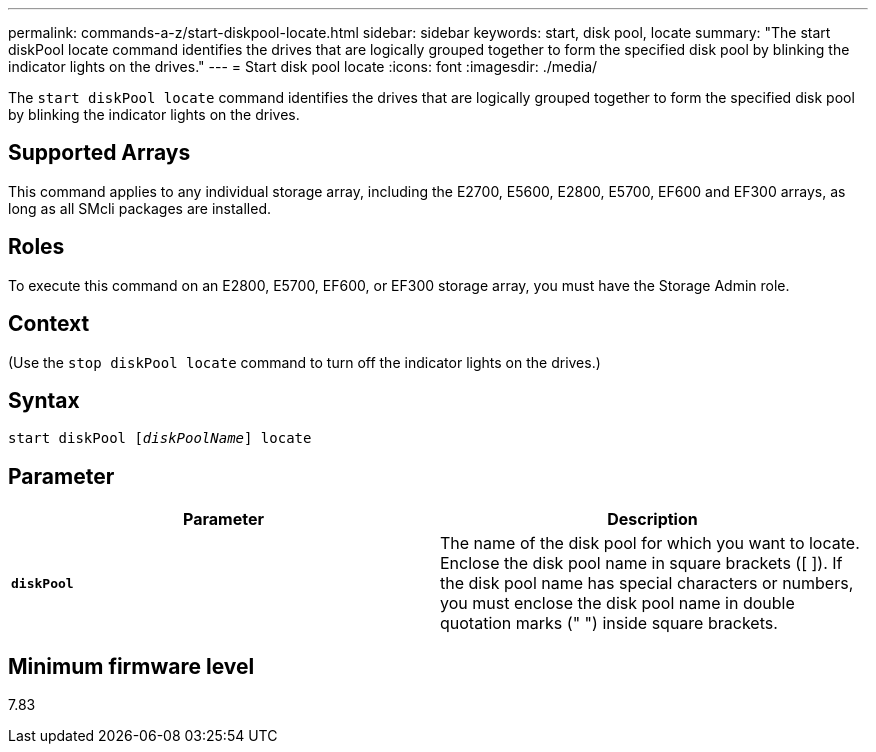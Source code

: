 ---
permalink: commands-a-z/start-diskpool-locate.html
sidebar: sidebar
keywords: start, disk pool, locate
summary: "The start diskPool locate command identifies the drives that are logically grouped together to form the specified disk pool by blinking the indicator lights on the drives."
---
= Start disk pool locate
:icons: font
:imagesdir: ./media/

[.lead]
The `start diskPool locate` command identifies the drives that are logically grouped together to form the specified disk pool by blinking the indicator lights on the drives.

== Supported Arrays

This command applies to any individual storage array, including the E2700, E5600, E2800, E5700, EF600 and EF300 arrays, as long as all SMcli packages are installed.

== Roles

To execute this command on an E2800, E5700, EF600, or EF300 storage array, you must have the Storage Admin role.

== Context

(Use the `stop diskPool locate` command to turn off the indicator lights on the drives.)

== Syntax
[subs=+macros]
----
start diskPool pass:quotes[[_diskPoolName_]] locate
----

== Parameter

[cols="2*",options="header"]
|===
| Parameter| Description
a|
`*diskPool*`
a|
The name of the disk pool for which you want to locate. Enclose the disk pool name in square brackets ([ ]). If the disk pool name has special characters or numbers, you must enclose the disk pool name in double quotation marks (" ") inside square brackets.

|===

== Minimum firmware level

7.83
